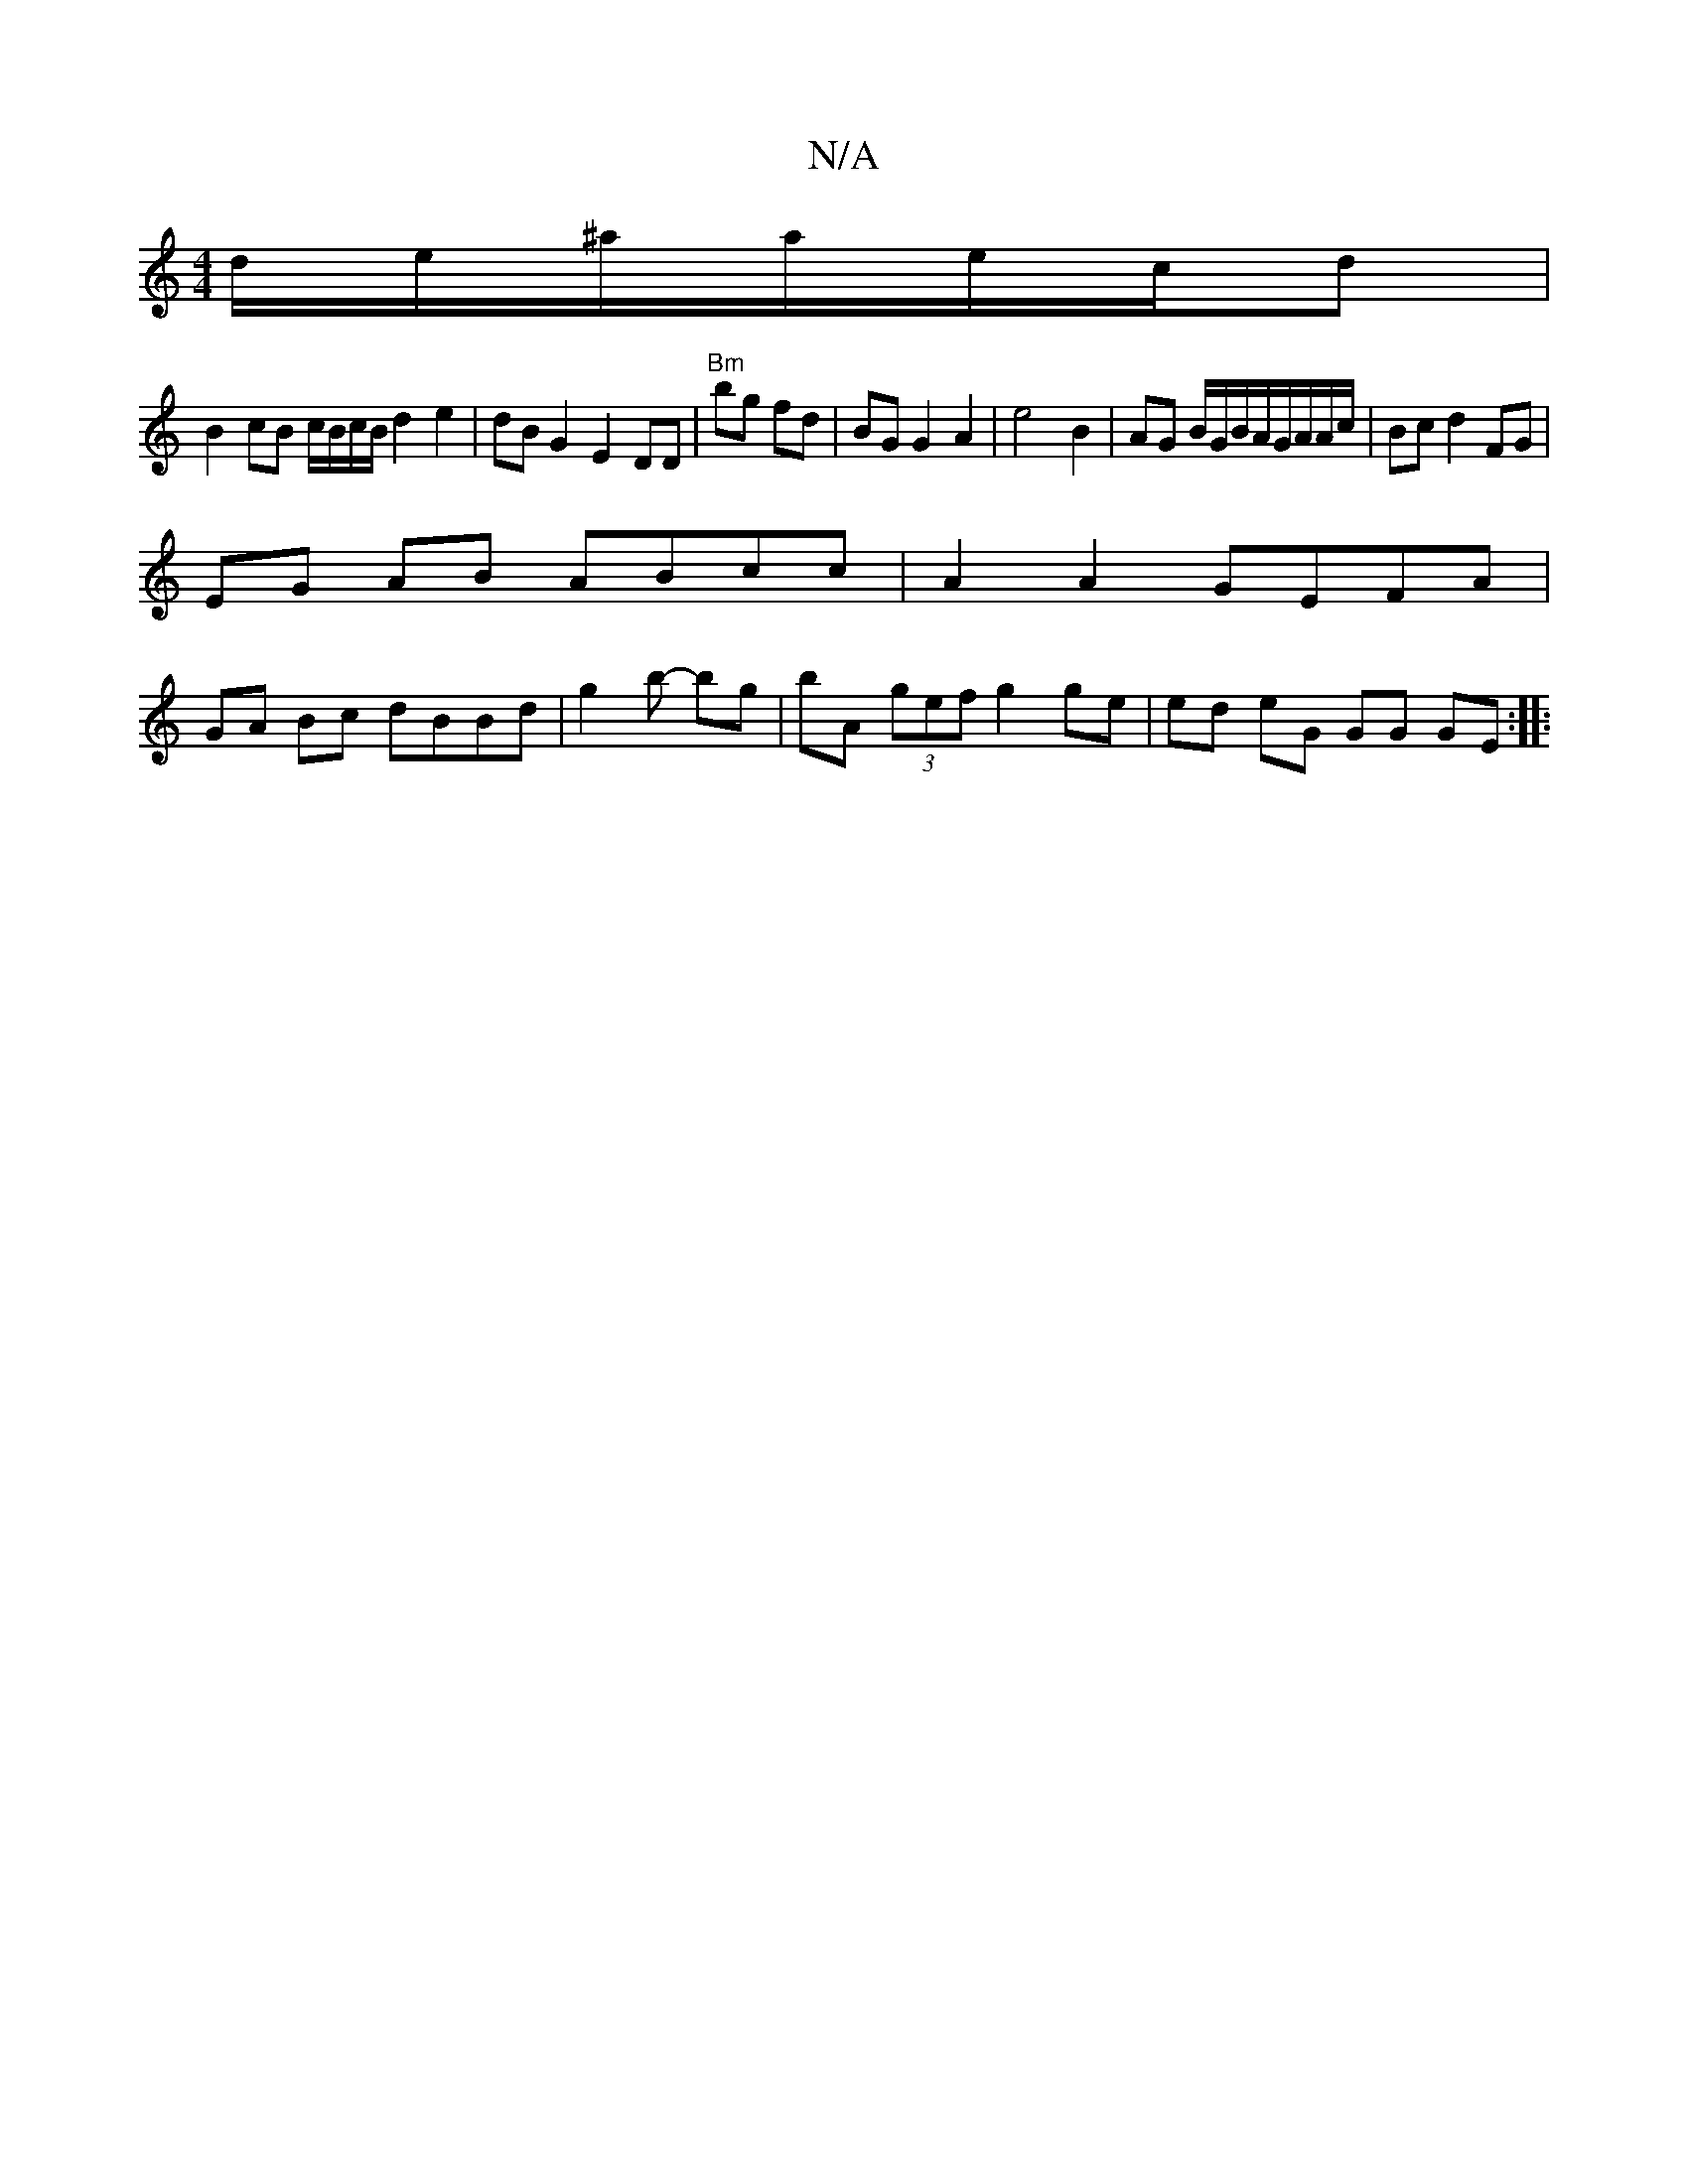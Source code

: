 X:1
T:N/A
M:4/4
R:N/A
K:Cmajor
d/e/^a/a/e/c/d|
B2 cB c/B/c/B/ d2 e2 | dB G2 E2DD|"Bm" bg fd | BG G2 A2 | e4 B2 |AG B/G/B/A/G/A/A/c/ | Bc d2 FG |
EG AB ABcc | A2 A2 GEFA |
GA Bc dBBd | g2 (32b- bg | bA (3gef g2 ge | ed eG GG GE:|
|: